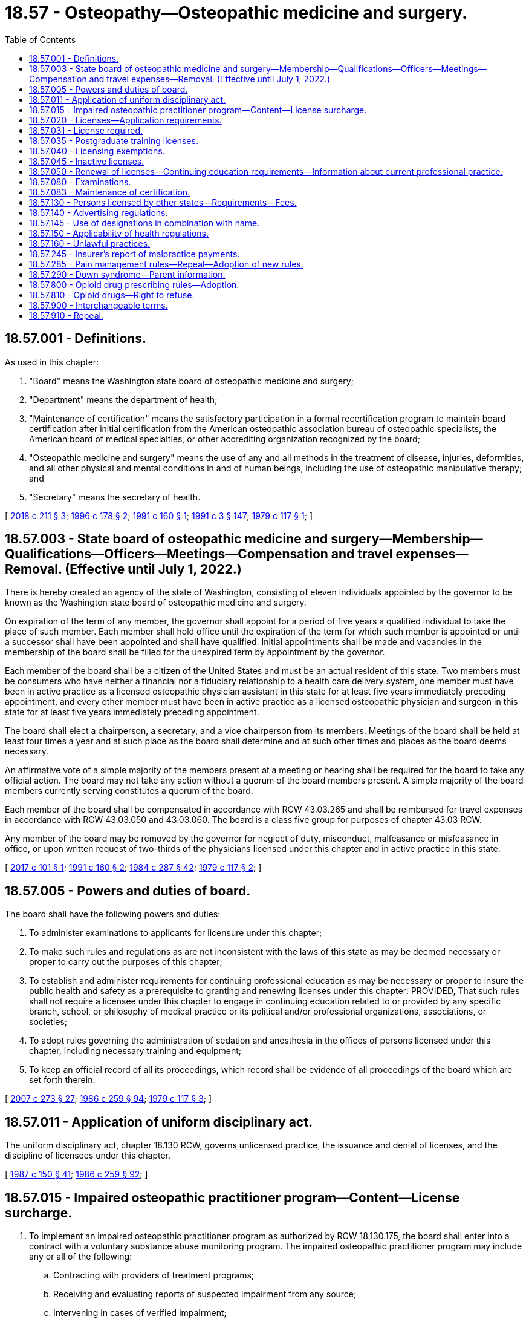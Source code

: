 = 18.57 - Osteopathy—Osteopathic medicine and surgery.
:toc:

== 18.57.001 - Definitions.
As used in this chapter:

. "Board" means the Washington state board of osteopathic medicine and surgery;

. "Department" means the department of health;

. "Maintenance of certification" means the satisfactory participation in a formal recertification program to maintain board certification after initial certification from the American osteopathic association bureau of osteopathic specialists, the American board of medical specialties, or other accrediting organization recognized by the board;

. "Osteopathic medicine and surgery" means the use of any and all methods in the treatment of disease, injuries, deformities, and all other physical and mental conditions in and of human beings, including the use of osteopathic manipulative therapy; and

. "Secretary" means the secretary of health.

[ http://lawfilesext.leg.wa.gov/biennium/2017-18/Pdf/Bills/Session%20Laws/House/2257.SL.pdf?cite=2018%20c%20211%20§%203[2018 c 211 § 3]; http://lawfilesext.leg.wa.gov/biennium/1995-96/Pdf/Bills/Session%20Laws/House/1627.SL.pdf?cite=1996%20c%20178%20§%202[1996 c 178 § 2]; http://lawfilesext.leg.wa.gov/biennium/1991-92/Pdf/Bills/Session%20Laws/House/1861-S.SL.pdf?cite=1991%20c%20160%20§%201[1991 c 160 § 1]; http://lawfilesext.leg.wa.gov/biennium/1991-92/Pdf/Bills/Session%20Laws/House/1115.SL.pdf?cite=1991%20c%203%20§%20147[1991 c 3 § 147]; http://leg.wa.gov/CodeReviser/documents/sessionlaw/1979c117.pdf?cite=1979%20c%20117%20§%201[1979 c 117 § 1]; ]

== 18.57.003 - State board of osteopathic medicine and surgery—Membership—Qualifications—Officers—Meetings—Compensation and travel expenses—Removal. (Effective until July 1, 2022.)
There is hereby created an agency of the state of Washington, consisting of eleven individuals appointed by the governor to be known as the Washington state board of osteopathic medicine and surgery.

On expiration of the term of any member, the governor shall appoint for a period of five years a qualified individual to take the place of such member. Each member shall hold office until the expiration of the term for which such member is appointed or until a successor shall have been appointed and shall have qualified. Initial appointments shall be made and vacancies in the membership of the board shall be filled for the unexpired term by appointment by the governor.

Each member of the board shall be a citizen of the United States and must be an actual resident of this state. Two members must be consumers who have neither a financial nor a fiduciary relationship to a health care delivery system, one member must have been in active practice as a licensed osteopathic physician assistant in this state for at least five years immediately preceding appointment, and every other member must have been in active practice as a licensed osteopathic physician and surgeon in this state for at least five years immediately preceding appointment.

The board shall elect a chairperson, a secretary, and a vice chairperson from its members. Meetings of the board shall be held at least four times a year and at such place as the board shall determine and at such other times and places as the board deems necessary.

An affirmative vote of a simple majority of the members present at a meeting or hearing shall be required for the board to take any official action. The board may not take any action without a quorum of the board members present. A simple majority of the board members currently serving constitutes a quorum of the board.

Each member of the board shall be compensated in accordance with RCW 43.03.265 and shall be reimbursed for travel expenses in accordance with RCW 43.03.050 and 43.03.060. The board is a class five group for purposes of chapter 43.03 RCW.

Any member of the board may be removed by the governor for neglect of duty, misconduct, malfeasance or misfeasance in office, or upon written request of two-thirds of the physicians licensed under this chapter and in active practice in this state.

[ http://lawfilesext.leg.wa.gov/biennium/2017-18/Pdf/Bills/Session%20Laws/House/1431-S.SL.pdf?cite=2017%20c%20101%20§%201[2017 c 101 § 1]; http://lawfilesext.leg.wa.gov/biennium/1991-92/Pdf/Bills/Session%20Laws/House/1861-S.SL.pdf?cite=1991%20c%20160%20§%202[1991 c 160 § 2]; http://leg.wa.gov/CodeReviser/documents/sessionlaw/1984c287.pdf?cite=1984%20c%20287%20§%2042[1984 c 287 § 42]; http://leg.wa.gov/CodeReviser/documents/sessionlaw/1979c117.pdf?cite=1979%20c%20117%20§%202[1979 c 117 § 2]; ]

== 18.57.005 - Powers and duties of board.
The board shall have the following powers and duties:

. To administer examinations to applicants for licensure under this chapter;

. To make such rules and regulations as are not inconsistent with the laws of this state as may be deemed necessary or proper to carry out the purposes of this chapter;

. To establish and administer requirements for continuing professional education as may be necessary or proper to insure the public health and safety as a prerequisite to granting and renewing licenses under this chapter: PROVIDED, That such rules shall not require a licensee under this chapter to engage in continuing education related to or provided by any specific branch, school, or philosophy of medical practice or its political and/or professional organizations, associations, or societies;

. To adopt rules governing the administration of sedation and anesthesia in the offices of persons licensed under this chapter, including necessary training and equipment;

. To keep an official record of all its proceedings, which record shall be evidence of all proceedings of the board which are set forth therein.

[ http://lawfilesext.leg.wa.gov/biennium/2007-08/Pdf/Bills/Session%20Laws/House/1414-S.SL.pdf?cite=2007%20c%20273%20§%2027[2007 c 273 § 27]; http://leg.wa.gov/CodeReviser/documents/sessionlaw/1986c259.pdf?cite=1986%20c%20259%20§%2094[1986 c 259 § 94]; http://leg.wa.gov/CodeReviser/documents/sessionlaw/1979c117.pdf?cite=1979%20c%20117%20§%203[1979 c 117 § 3]; ]

== 18.57.011 - Application of uniform disciplinary act.
The uniform disciplinary act, chapter 18.130 RCW, governs unlicensed practice, the issuance and denial of licenses, and the discipline of licensees under this chapter.

[ http://leg.wa.gov/CodeReviser/documents/sessionlaw/1987c150.pdf?cite=1987%20c%20150%20§%2041[1987 c 150 § 41]; http://leg.wa.gov/CodeReviser/documents/sessionlaw/1986c259.pdf?cite=1986%20c%20259%20§%2092[1986 c 259 § 92]; ]

== 18.57.015 - Impaired osteopathic practitioner program—Content—License surcharge.
. To implement an impaired osteopathic practitioner program as authorized by RCW 18.130.175, the board shall enter into a contract with a voluntary substance abuse monitoring program. The impaired osteopathic practitioner program may include any or all of the following:

.. Contracting with providers of treatment programs;

.. Receiving and evaluating reports of suspected impairment from any source;

.. Intervening in cases of verified impairment;

.. Referring impaired osteopathic practitioners to treatment programs;

.. Monitoring the treatment and rehabilitation of impaired osteopathic practitioners including those ordered by the board;

.. Providing education, prevention of impairment, posttreatment monitoring, and support of rehabilitated impaired osteopathic practitioners; and

.. Performing other related activities as determined by the board.

. A contract entered into under subsection (1) of this section shall be financed by a surcharge of fifty dollars on each license issuance or renewal to be collected by the department from every osteopathic practitioner licensed under this chapter. These moneys shall be placed in the health professions account to be used solely for the implementation of the impaired osteopathic practitioner program.

[ http://lawfilesext.leg.wa.gov/biennium/2015-16/Pdf/Bills/Session%20Laws/House/2432.SL.pdf?cite=2016%20c%2042%20§%201[2016 c 42 § 1]; ]

== 18.57.020 - Licenses—Application requirements.
A license shall be issued by the secretary authorizing the holder to practice osteopathic medicine and surgery. In order to procure a license to practice osteopathic medicine and surgery, the applicant must provide the board evidence that a diploma has been issued to the applicant by an accredited school of osteopathic medicine and surgery, approved by the board. The application shall be made upon a form prepared by the secretary, with the approval of the board, and it shall contain such information concerning said osteopathic medical instruction and the preliminary education of the applicant as the board may by rule provide. Applicants who have failed to meet the requirements must be rejected.

An applicant for a license to practice osteopathic medicine and surgery must furnish evidence satisfactory to the board that he or she has served for not less than one year in a postgraduate training program approved by the board.

In addition, the applicant may be required to furnish evidence satisfactory to the board that he or she is physically and mentally capable of safely carrying on the practice of osteopathic medicine and surgery. The board may require any applicant to submit to such examination or examinations as it deems necessary to determine an applicant's physical and/or mental capability to safely practice osteopathic medicine and surgery. The applicant shall also show that he or she has not been guilty of any conduct which would constitute grounds for denial, suspension, or revocation of such license under the laws of the state of Washington.

Nothing in this section shall be construed as prohibiting the board from requiring such additional information from applicants as it deems necessary.

Nothing in this chapter shall be construed to require any applicant for licensure, or any licensee, as a requisite of retaining or renewing licensure under this chapter, to be a member of any political and/or professional organization.

[ http://lawfilesext.leg.wa.gov/biennium/1991-92/Pdf/Bills/Session%20Laws/House/1861-S.SL.pdf?cite=1991%20c%20160%20§%203[1991 c 160 § 3]; 1991 c 3 § 148; 1991 sp.s. c 11 § 2; http://leg.wa.gov/CodeReviser/documents/sessionlaw/1979c117.pdf?cite=1979%20c%20117%20§%2011[1979 c 117 § 11]; http://leg.wa.gov/CodeReviser/documents/sessionlaw/1959c110.pdf?cite=1959%20c%20110%20§%201[1959 c 110 § 1]; http://leg.wa.gov/CodeReviser/documents/sessionlaw/1919c4.pdf?cite=1919%20c%204%20§%204[1919 c 4 § 4]; RRS § 10056. Cf.  1909 c 192 § 6; ]

== 18.57.031 - License required.
No person may practice or represent himself or herself as an osteopathic physician and surgeon without first having a valid license to do so.

[ http://leg.wa.gov/CodeReviser/documents/sessionlaw/1987c150.pdf?cite=1987%20c%20150%20§%2042[1987 c 150 § 42]; ]

== 18.57.035 - Postgraduate training licenses.
The board may grant approval to issue without examination a license to an osteopathic physician and surgeon in a board-approved postgraduate training program in this state if the applicant files an application and meets all the requirements for licensure set forth in RCW 18.57.020 except for completion of one year of postgraduate training. The secretary shall issue a postgraduate osteopathic medicine and surgery license that permits the physician in postgraduate training to practice osteopathic medicine and surgery only in connection with his or her duties as a physician in postgraduate training and does not authorize the physician to engage in any other form of practice. Each physician in postgraduate training shall practice osteopathic medicine and surgery only under the supervision of a physician licensed in this state under this chapter or chapter 18.71 RCW, but such supervision shall not be construed to necessarily require the personal presence of the supervising physician at the place where services are rendered.

All persons licensed under this section shall be subject to the jurisdiction of the board of osteopathic medicine and surgery as set forth in this chapter and chapter 18.130 RCW.

Persons applying for licensure pursuant to this section shall comply with administrative procedures, administrative requirements, and fees determined as provided in RCW 43.70.250 and 43.70.280. Any person who obtains a license pursuant to this section may, apply for licensure under this chapter, but shall submit a new application form and comply with all other licensing requirements of this chapter.

[ http://lawfilesext.leg.wa.gov/biennium/1995-96/Pdf/Bills/Session%20Laws/House/2151-S.SL.pdf?cite=1996%20c%20191%20§%2034[1996 c 191 § 34]; http://lawfilesext.leg.wa.gov/biennium/1991-92/Pdf/Bills/Session%20Laws/House/1861-S.SL.pdf?cite=1991%20c%20160%20§%209[1991 c 160 § 9]; ]

== 18.57.040 - Licensing exemptions.
Nothing in this chapter shall be construed to prohibit:

. Service in the case of emergency;

. The domestic administration of family remedies;

. The practice of midwifery as permitted under chapter 18.50 RCW;

. The practice of osteopathic medicine and surgery by any commissioned medical officer in the United States government or military service or by any osteopathic physician and surgeon employed by a federal agency, in the discharge of his or her official duties;

. Practice by a dentist licensed under chapter 18.32 RCW when engaged exclusively in the practice of dentistry;

. Practice by any osteopathic physician and surgeon from any other state or territory in which he or she resides: PROVIDED, That such practitioner shall not open an office or appoint a place of meeting patients or receive calls within the limits of this state;

. Practice by a person who is a student enrolled in an accredited school of osteopathic medicine and surgery approved by the board if:

.. The performance of such services is only pursuant to a course of instruction or assignments from his or her instructor or school, and such services are performed only under the supervision of a person licensed pursuant to this chapter or chapter 18.71 RCW; or

.. [Empty]
... Such services are performed without compensation or expectation of compensation as part of a volunteer activity;

... The student is under the direct supervision and control of a pharmacist licensed under chapter 18.64 RCW, a physician licensed under chapter 18.71 RCW, an osteopathic physician and surgeon licensed under chapter 18.57 RCW, or a registered nurse or advanced registered nurse practitioner licensed under chapter 18.79 RCW;

... The services the student performs are within the scope of practice of: (A) An osteopathic physician and surgeon licensed under this chapter; and (B) the person supervising the student;

... The school in which the student is enrolled verifies the student has demonstrated competency through his or her education and training to perform the services; and

.. The student provides proof of current malpractice insurance to the volunteer activity organizer prior to performing any services;

. Practice by an osteopathic physician and surgeon serving a period of clinical postgraduate medical training in a postgraduate program approved by the board: PROVIDED, That the performance of such services be only pursuant to a course of instruction in said program, and said services are performed only under the supervision and control of a person licensed pursuant to this chapter or chapter 18.71 RCW; or

. Practice by a person who is enrolled in a physician assistant program approved by the board who is performing such services only pursuant to a course of instruction in said program: PROVIDED, That such services are performed only under the supervision and control of a person licensed pursuant to this chapter or chapter 18.71 RCW.

This chapter shall not be construed to apply in any manner to any other system or method of treating the sick or afflicted or to apply to or interfere in any way with the practice of religion or any kind of treatment by prayer.

[ http://lawfilesext.leg.wa.gov/biennium/2019-20/Pdf/Bills/Session%20Laws/House/1726.SL.pdf?cite=2019%20c%20270%20§%202[2019 c 270 § 2]; http://lawfilesext.leg.wa.gov/biennium/1991-92/Pdf/Bills/Session%20Laws/House/1861-S.SL.pdf?cite=1991%20c%20160%20§%205[1991 c 160 § 5]; http://leg.wa.gov/CodeReviser/documents/sessionlaw/1919c4.pdf?cite=1919%20c%204%20§%2019[1919 c 4 § 19]; RRS § 10071. FORMER PART OF SECTION: 1921 c 82 § 1, part; 1919 c 4 § 17, part; RRS § 10069, part, now codified in RCW  18.57.130; ]

== 18.57.045 - Inactive licenses.
A licensed osteopathic physician and surgeon who desires to leave the active practice of osteopathic medicine and surgery in this state may secure from the secretary an inactive license. The administrative procedures, administrative requirements, and fees for an inactive license shall be determined as provided in RCW 43.70.250 and 43.70.280. The holder of an inactive license may reactivate his or her license to practice osteopathic medicine and surgery in accordance with rules adopted by the board.

[ http://lawfilesext.leg.wa.gov/biennium/1995-96/Pdf/Bills/Session%20Laws/House/2151-S.SL.pdf?cite=1996%20c%20191%20§%2035[1996 c 191 § 35]; http://lawfilesext.leg.wa.gov/biennium/1991-92/Pdf/Bills/Session%20Laws/House/1861-S.SL.pdf?cite=1991%20c%20160%20§%204[1991 c 160 § 4]; ]

== 18.57.050 - Renewal of licenses—Continuing education requirements—Information about current professional practice.
. The board may establish rules and regulations governing mandatory continuing education requirements which shall be met by physicians applying for renewal of licenses. Administrative procedures, administrative requirements, and fees for applications and renewals shall be established as provided in RCW 43.70.250 and 43.70.280. The board shall determine prerequisites for relicensing.

. The board must request licensees to submit information about their current professional practice at the time of license renewal and licensees must provide the information requested. This information may include practice setting, medical specialty, board certification, or other relevant data determined by the board.

[ http://lawfilesext.leg.wa.gov/biennium/2015-16/Pdf/Bills/Session%20Laws/House/1485-S2.SL.pdf?cite=2015%20c%20252%20§%2010[2015 c 252 § 10]; http://lawfilesext.leg.wa.gov/biennium/1995-96/Pdf/Bills/Session%20Laws/House/2151-S.SL.pdf?cite=1996%20c%20191%20§%2036[1996 c 191 § 36]; http://lawfilesext.leg.wa.gov/biennium/1991-92/Pdf/Bills/Session%20Laws/House/1861-S.SL.pdf?cite=1991%20c%20160%20§%206[1991 c 160 § 6]; 1991 c 3 § 149; 1991 sp.s. c 11 § 2; http://leg.wa.gov/CodeReviser/documents/sessionlaw/1985c7.pdf?cite=1985%20c%207%20§%2055[1985 c 7 § 55]; http://leg.wa.gov/CodeReviser/documents/sessionlaw/1979c117.pdf?cite=1979%20c%20117%20§%2012[1979 c 117 § 12]; http://leg.wa.gov/CodeReviser/documents/sessionlaw/1975ex1c30.pdf?cite=1975%201st%20ex.s.%20c%2030%20§%2058[1975 1st ex.s. c 30 § 58]; http://leg.wa.gov/CodeReviser/documents/sessionlaw/1971ex1c266.pdf?cite=1971%20ex.s.%20c%20266%20§%2011[1971 ex.s. c 266 § 11]; http://leg.wa.gov/CodeReviser/documents/sessionlaw/1919c4.pdf?cite=1919%20c%204%20§%206[1919 c 4 § 6]; RRS § 10058. Cf.  1909 c 192 § 7; ]

== 18.57.080 - Examinations.
Applicants for a license to practice osteopathic medicine and surgery must successfully complete an examination prepared or approved by the board. The examination shall be conducted in the English language, shall determine the applicant's fitness to practice osteopathic medicine and surgery, and may be in whole or in part in writing or by practical application on those general subjects and topics of which knowledge is commonly and generally required of applicants who have obtained the doctor of osteopathic medicine and surgery conferred by accredited schools of osteopathic medicine and surgery approved by the board. If an examination does not encompass the subject of osteopathic principles and practice, the applicant shall be required to complete the board-administered examination. The board may prepare and administer or approve preparation and administration of examinations on such subjects as the board deems advisable. The examination papers of any examination administered by the board shall form a part of the applicant's records and shall be retained as determined by the secretary for a period of not less than one year. All applicants for examination or reexamination shall comply with administrative procedures, administrative requirements, and fees determined as provided in RCW 43.70.250 and 43.70.280.

[ http://lawfilesext.leg.wa.gov/biennium/1995-96/Pdf/Bills/Session%20Laws/House/2151-S.SL.pdf?cite=1996%20c%20191%20§%2037[1996 c 191 § 37]; http://lawfilesext.leg.wa.gov/biennium/1991-92/Pdf/Bills/Session%20Laws/House/1861-S.SL.pdf?cite=1991%20c%20160%20§%207[1991 c 160 § 7]; 1991 c 3 § 150; 1991 sp.s. c 11 § 2; http://leg.wa.gov/CodeReviser/documents/sessionlaw/1979c117.pdf?cite=1979%20c%20117%20§%2013[1979 c 117 § 13]; http://leg.wa.gov/CodeReviser/documents/sessionlaw/1919c4.pdf?cite=1919%20c%204%20§%205[1919 c 4 § 5]; RRS § 10057. Cf.  1909 c 192 § 6; ]

== 18.57.083 - Maintenance of certification.
. Except as provided in subsection (2) of this section, the board may not require an osteopathic physician and surgeon to participate in a maintenance of certification requirement as a condition of licensure or license renewal. The board may allow a physician to fulfill license renewal requirements through satisfactory participation in a recognized maintenance of certification program.

. This section does not apply to board certification requirements or maintenance of certification requirements included in any of the following:

.. A stipulation to informal disposition under RCW 18.130.172;

.. An order issued to resolve a statement of charges under RCW 18.130.090;

.. An order issued under RCW 18.130.160; or

.. A reinstatement order issued under RCW 18.130.150.

[ http://lawfilesext.leg.wa.gov/biennium/2017-18/Pdf/Bills/Session%20Laws/House/2257.SL.pdf?cite=2018%20c%20211%20§%204[2018 c 211 § 4]; ]

== 18.57.130 - Persons licensed by other states—Requirements—Fees.
Any person who meets the requirements of RCW 18.57.020 as now or hereafter amended and has been examined and licensed to practice osteopathic medicine and surgery by a state board of examiners of another state or the duly constituted authorities of another state authorized to issue licenses to practice osteopathic medicine and surgery upon examination, shall upon approval of the board be entitled to receive a license to practice osteopathic medicine and surgery in this state upon complying with administrative procedures, administrative requirements, and paying a fee determined as provided in RCW 43.70.250 and 43.70.280 and filing a copy of his or her license in such other state, duly certified by the authorities granting the license to be a full, true, and correct copy thereof, and certifying also that the standard of requirements adopted by such authorities as provided by the law of such state is substantially equal to that provided for by the provisions of this chapter: PROVIDED, That no license shall issue without examination to any person who has previously failed in an examination held in this state: PROVIDED, FURTHER, That all licenses herein mentioned may be revoked for unprofessional conduct, in the same manner and upon the same grounds as if issued under this chapter: PROVIDED, FURTHER, That no one shall be permitted to practice surgery under this chapter who has not a license to practice osteopathic medicine and surgery.

[ http://lawfilesext.leg.wa.gov/biennium/1995-96/Pdf/Bills/Session%20Laws/House/2151-S.SL.pdf?cite=1996%20c%20191%20§%2038[1996 c 191 § 38]; http://lawfilesext.leg.wa.gov/biennium/1991-92/Pdf/Bills/Session%20Laws/House/1861-S.SL.pdf?cite=1991%20c%20160%20§%2010[1991 c 160 § 10]; http://lawfilesext.leg.wa.gov/biennium/1991-92/Pdf/Bills/Session%20Laws/House/1115.SL.pdf?cite=1991%20c%203%20§%20151[1991 c 3 § 151]; http://leg.wa.gov/CodeReviser/documents/sessionlaw/1985c7.pdf?cite=1985%20c%207%20§%2056[1985 c 7 § 56]; http://leg.wa.gov/CodeReviser/documents/sessionlaw/1979c117.pdf?cite=1979%20c%20117%20§%2015[1979 c 117 § 15]; http://leg.wa.gov/CodeReviser/documents/sessionlaw/1975ex1c30.pdf?cite=1975%201st%20ex.s.%20c%2030%20§%2059[1975 1st ex.s. c 30 § 59]; http://leg.wa.gov/CodeReviser/documents/sessionlaw/1921c82.pdf?cite=1921%20c%2082%20§%201[1921 c 82 § 1]; http://leg.wa.gov/CodeReviser/documents/sessionlaw/1919c4.pdf?cite=1919%20c%204%20§%2017[1919 c 4 § 17]; RRS § 10069; ]

== 18.57.140 - Advertising regulations.
On all cards, signs, letterheads, envelopes and billheads used by those licensed by this chapter to practice osteopathic medicine and surgery the word "osteopathic" shall always immediately precede the word "physician" and if the word "surgeon" is used in connection with said name, the word "osteopathic" shall also immediately precede said word "surgeon."

[ http://lawfilesext.leg.wa.gov/biennium/1995-96/Pdf/Bills/Session%20Laws/House/1627.SL.pdf?cite=1996%20c%20178%20§%203[1996 c 178 § 3]; http://leg.wa.gov/CodeReviser/documents/sessionlaw/1919c4.pdf?cite=1919%20c%204%20§%2020[1919 c 4 § 20]; RRS § 10072; ]

== 18.57.145 - Use of designations in combination with name.
No provision of this chapter or of any other law shall prevent any person who holds a valid, unrevoked certificate to practice osteopathic medicine and surgery from using in combination with his or her name the designation "Osteopathic Physician and Surgeon" or the abbreviation of his or her professional degree, Doctor of Osteopathy (D.O.), provided he or she hold such professional degree, or any combination thereof upon his or her stationery, in any professional lists or directories or in other places where the same may properly appear as permitted within the canons of ethics approved by the board.

[ http://lawfilesext.leg.wa.gov/biennium/1991-92/Pdf/Bills/Session%20Laws/House/1861-S.SL.pdf?cite=1991%20c%20160%20§%208[1991 c 160 § 8]; http://leg.wa.gov/CodeReviser/documents/sessionlaw/1959c110.pdf?cite=1959%20c%20110%20§%202[1959 c 110 § 2]; ]

== 18.57.150 - Applicability of health regulations.
All persons granted licenses or certificates under this chapter shall be subject to the state and municipal regulations relating to the control of contagious diseases, the reporting and certifying to births and deaths, and all matters pertaining to public health; and all such reports shall be accepted as legal.

[ http://leg.wa.gov/CodeReviser/documents/sessionlaw/1919c4.pdf?cite=1919%20c%204%20§%2018[1919 c 4 § 18]; RRS § 10070; ]

== 18.57.160 - Unlawful practices.
Every person falsely claiming himself or herself to be the person named in a certificate issued to another, or falsely claiming himself or herself to be the person entitled to the same, is guilty of forgery under RCW 9A.60.020.

[ http://lawfilesext.leg.wa.gov/biennium/2003-04/Pdf/Bills/Session%20Laws/Senate/5758.SL.pdf?cite=2003%20c%2053%20§%20131[2003 c 53 § 131]; http://leg.wa.gov/CodeReviser/documents/sessionlaw/1981c277.pdf?cite=1981%20c%20277%20§%209[1981 c 277 § 9]; http://leg.wa.gov/CodeReviser/documents/sessionlaw/1919c4.pdf?cite=1919%20c%204%20§%2015[1919 c 4 § 15]; RRS § 10067. Cf.  1909 c 192 § 15; ]

== 18.57.245 - Insurer's report of malpractice payments.
Every institution or organization providing professional liability insurance to osteopathic physicians shall send a complete report to the board of all malpractice settlements, awards, or payments in excess of twenty thousand dollars as a result of a claim or action for damages alleged to have been caused by an insured physician's incompetency or negligence in the practice of osteopathic medicine. Such institution or organization shall also report the award, settlement, or payment of three or more claims during a year as the result of the alleged physician's incompetence or negligence in the practice of medicine regardless of the dollar amount of the award or payment.

Reports required by this section shall be made within sixty days of the date of the settlement or verdict. Failure to comply with this section is punishable by a civil penalty not to exceed two hundred fifty dollars.

[ http://leg.wa.gov/CodeReviser/documents/sessionlaw/1986c300.pdf?cite=1986%20c%20300%20§%2010[1986 c 300 § 10]; ]

== 18.57.285 - Pain management rules—Repeal—Adoption of new rules.
. By June 30, 2011, the board shall repeal its rules on pain management, WAC 246-853-510 through 246-853-540.

. By June 30, 2011, the board shall adopt new rules on chronic, noncancer pain management that contain the following elements:

.. [Empty]
... Dosing criteria, including:

(A) A dosage amount that must not be exceeded unless an osteopathic physician and surgeon first consults with a practitioner specializing in pain management; and

(B) Exigent or special circumstances under which the dosage amount may be exceeded without consultation with a practitioner specializing in pain management.

... The rules regarding consultation with a practitioner specializing in pain management must, to the extent practicable, take into account:

(A) Circumstances under which repeated consultations would not be necessary or appropriate for a patient undergoing a stable, ongoing course of treatment for pain management;

(B) Minimum training and experience that is sufficient to exempt an osteopathic physician and surgeon from the specialty consultation requirement;

(C) Methods for enhancing the availability of consultations;

(D) Allowing the efficient use of resources; and

(E) Minimizing the burden on practitioners and patients;

.. Guidance on when to seek specialty consultation and ways in which electronic specialty consultations may be sought;

.. Guidance on tracking clinical progress by using assessment tools focusing on pain interference, physical function, and overall risk for poor outcome; and

.. Guidance on tracking the use of opioids, particularly in the emergency department.

. The board shall consult with the agency medical directors' group, the department of health, the University of Washington, and the largest association of osteopathic physicians and surgeons in the state.

. The rules adopted under this section do not apply:

.. To the provision of palliative, hospice, or other end-of-life care; or

.. To the management of acute pain caused by an injury or a surgical procedure.

[ http://lawfilesext.leg.wa.gov/biennium/2009-10/Pdf/Bills/Session%20Laws/House/2876-S.SL.pdf?cite=2010%20c%20209%20§%203[2010 c 209 § 3]; ]

== 18.57.290 - Down syndrome—Parent information.
An osteopathic physician and surgeon licensed under this chapter who provides a parent with a positive prenatal or postnatal diagnosis of Down syndrome shall provide the parent with the information prepared by the department under RCW 43.70.738 at the time the physician provides the parent with the Down syndrome diagnosis.

[ http://lawfilesext.leg.wa.gov/biennium/2015-16/Pdf/Bills/Session%20Laws/House/2403.SL.pdf?cite=2016%20c%2070%20§%203[2016 c 70 § 3]; ]

== 18.57.800 - Opioid drug prescribing rules—Adoption.
. By January 1, 2019, the board must adopt rules establishing requirements for prescribing opioid drugs. The rules may contain exemptions based on education, training, amount of opioids prescribed, patient panel, and practice environment.

. In developing the rules, the board must consider the agency medical directors' group and centers for disease control guidelines, and may consult with the department of health, the University of Washington, and the largest professional association of osteopathic physicians and surgeons in the state.

[ http://lawfilesext.leg.wa.gov/biennium/2017-18/Pdf/Bills/Session%20Laws/House/1427-S.SL.pdf?cite=2017%20c%20297%20§%204[2017 c 297 § 4]; ]

== 18.57.810 - Opioid drugs—Right to refuse.
By January 1, 2020, the board must adopt or amend its rules to require osteopathic physicians who prescribe opioids to inform patients of their right to refuse an opioid prescription or order for any reason. If a patient indicates a desire to not receive an opioid, the osteopathic physician must document the patient's request and avoid prescribing or ordering opioids, unless the request is revoked by the patient.

[ http://lawfilesext.leg.wa.gov/biennium/2019-20/Pdf/Bills/Session%20Laws/Senate/5380-S.SL.pdf?cite=2019%20c%20314%20§%205[2019 c 314 § 5]; ]

== 18.57.900 - Interchangeable terms.
The words "certificates" and "licenses" shall be known as interchangeable terms in this chapter.

[ http://leg.wa.gov/CodeReviser/documents/sessionlaw/1919c4.pdf?cite=1919%20c%204%20§%2021[1919 c 4 § 21]; RRS § 10073; ]

== 18.57.910 - Repeal.
All acts and parts of acts in conflict herewith are hereby repealed.

[ http://leg.wa.gov/CodeReviser/documents/sessionlaw/1919c4.pdf?cite=1919%20c%204%20§%2022[1919 c 4 § 22]; ]

